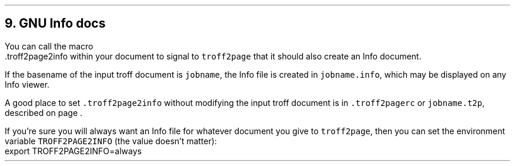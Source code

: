 .\" last modified 2020-11-19
.SH 1
9. GNU Info docs
.LP
.TAG gnuinfo
.IX Info files, generating
.IX troff2page2info@.troff2page2info, macro
You can call the macro
.EX
    .troff2page2info
.EE
within your document to signal to \fCtroff2page\fP that it should
also create an Info document.
.PP
If the basename of the input troff document is \fCjobname\fP, the
Info file is created in \fCjobname.info\fP, which may be
displayed on any Info viewer.
.PP
.IX troff2pagerc@.troff2pagerc, macro file
.IX t2p@.t2p, macro file
A good place to set \fC.troff2page2info\fP without modifying the input troff
document is in \fC.troff2pagerc\fP or \fCjobname.t2p\fP,
described on page \*[TAG:troff2pagerc].
.PP
.IX TROFF2PAGE2INFO, environment variable
If you’re sure you will always want an Info file for whatever document
you give to \fCtroff2page\fP, then you can set the
environment variable \fCTROFF2PAGE2INFO\fP (the value doesn’t
matter):
.EX
    export TROFF2PAGE2INFO=always
.EE
